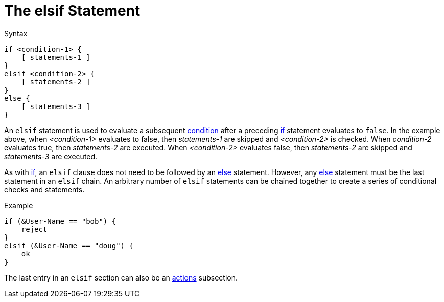 = The elsif Statement

.Syntax
[source,unlang]
----
if <condition-1> {
    [ statements-1 ]
}
elsif <condition-2> {
    [ statements-2 ]
}
else {
    [ statements-3 ]
}
----

An `elsif` statement is used to evaluate a subsequent
xref:unlang/condition/index.adoc[condition] after a preceding xref:unlang/if.adoc[if] statement
evaluates to `false`.  In the example above, when _<condition-1>_
evaluates to false, then _statements-1_ are skipped and _<condition-2>_
is checked.  When _condition-2_ evaluates true, then _statements-2_
are executed.  When _<condition-2>_ evaluates false, then
_statements-2_ are skipped and _statements-3_ are executed.

As with xref:unlang/if.adoc[if], an `elsif` clause does not need to be followed by
an xref:unlang/else.adoc[else] statement.  However, any xref:else.adoc[else] statement
must be the last statement in an `elsif` chain. An arbitrary number of
`elsif` statements can be chained together to create a series of
conditional checks and statements.

.Example
[source,unlang]
----
if (&User-Name == "bob") {
    reject
}
elsif (&User-Name == "doug") {
    ok
}
----

The last entry in an `elsif` section can also be an xref:unlang/actions.adoc[actions] subsection.

// Copyright (C) 2021 Network RADIUS SAS.  Licenced under CC-by-NC 4.0.
// Development of this documentation was sponsored by Network RADIUS SAS.
